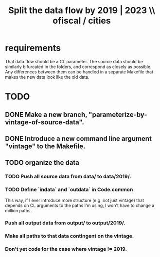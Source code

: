 :PROPERTIES:
:ID:       30310432-6fe1-48ce-8bba-a5c77daf8b74
:END:
#+title: Split the data flow by 2019 | 2023 \\ ofiscal / cities
* requirements
  That data flow should be a CL parameter.
  The source data should be similarly bifurcated in the folders,
  and correspond as closely as possible.
  Any differences between them can be handled in a separate Makefile
  that makes the new data look like the old data.
* TODO
** DONE Make a new branch, "parameterize-by-vintage-of-source-data".
** DONE Introduce a new command line argument "vintage" to the Makefile.
** TODO organize the data
*** TODO Push all source data from data/ to data/2019/.
*** TODO Define `indata` and `outdata` in Code.common
    This way, if I ever introduce more structure (e.g. not just vintage)
    that depends on CL arguments to the paths I'm using,
    I won't have to change a million paths.
*** Push all output data from output/ to output/2019/.
*** Make all paths to that data contingent on the vintage.
*** Don't yet code for the case where vintage != 2019.
